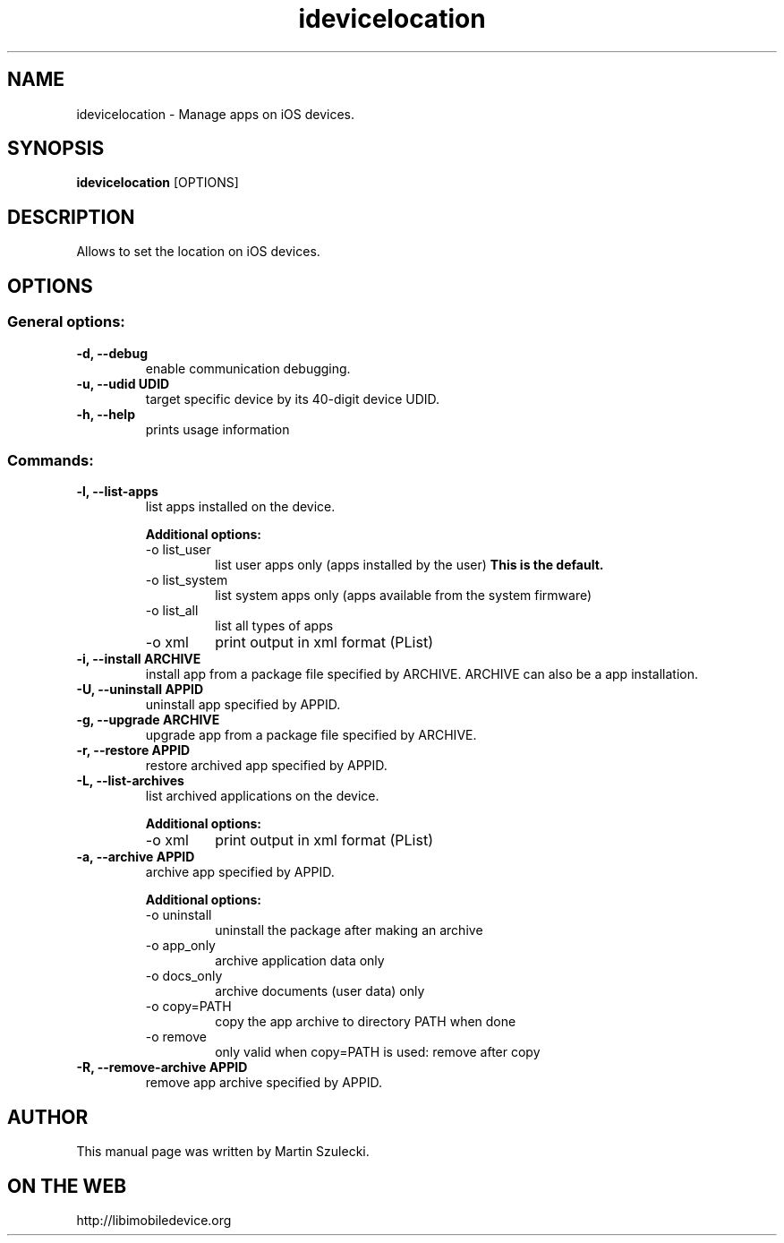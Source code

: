 .TH "idevicelocation" 1
.SH NAME
idevicelocation \- Manage apps on iOS devices.
.SH SYNOPSIS
.B idevicelocation
[OPTIONS]

.SH DESCRIPTION

Allows to set the location on iOS devices.

.SH OPTIONS

.SS General options:
.TP
.B \-d, \-\-debug
enable communication debugging.
.TP
.B \-u, \-\-udid UDID
target specific device by its 40-digit device UDID.
.TP
.B \-h, \-\-help
prints usage information

.SS Commands:
.TP
.B \-l, \-\-list-apps
list apps installed on the device.

.RS
.B Additional options:
.TP
\-o list_user
list user apps only (apps installed by the user)
.B This is the default.
.TP
\-o list_system
list system apps only (apps available from the system firmware)
.TP
\-o list_all
list all types of apps
.TP
\-o xml
print output in xml format (PList)
.RE

.TP
.B \-i, \-\-install ARCHIVE
install app from a package file specified by ARCHIVE. ARCHIVE can also be a
.ipcc file for carrier bundle installation or a .app directory for developer
app installation.

.TP
.B \-U, \-\-uninstall APPID
uninstall app specified by APPID.

.TP
.B \-g, \-\-upgrade ARCHIVE
upgrade app from a package file specified by ARCHIVE.

.TP
.B \-r, \-\-restore APPID
restore archived app specified by APPID.

.TP
.B \-L, \-\-list-archives
list archived applications on the device.

.RS
.B Additional options:
.TP
\-o xml
print output in xml format (PList)
.RE

.TP
.B \-a, \-\-archive APPID
archive app specified by APPID.

.RS
.B Additional options:
.TP
\-o uninstall
uninstall the package after making an archive
.TP
\-o app_only
archive application data only
.TP
\-o docs_only
archive documents (user data) only
.TP
\-o copy=PATH
copy the app archive to directory PATH when done
.TP
\-o remove
only valid when copy=PATH is used: remove after copy
.RE

.TP
.B \-R, \-\-remove-archive APPID
remove app archive specified by APPID.

.SH AUTHOR
This manual page was written by Martin Szulecki.

.SH ON THE WEB
http://libimobiledevice.org
